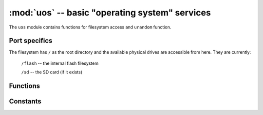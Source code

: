 :mod:`uos` -- basic "operating system" services
===============================================

.. module:: uos
   :synopsis: basic "operating system" services

The ``uos`` module contains functions for filesystem access and ``urandom``
function.

Port specifics
--------------

The filesystem has ``/`` as the root directory and the
available physical drives are accessible from here.  They are currently:

    ``/flash``      -- the internal flash filesystem

    ``/sd``         -- the SD card (if it exists)

.. only:: port_pyboard

    On boot up, the current directory is ``/flash`` if no SD card is inserted,
    otherwise it is ``/sd``.

.. only:: port_wipy

    On boot up, the current directory is ``/flash``.

Functions
---------

.. function:: uname()

    Return information about the system, firmware release version, and
    micropython interpreter version.

.. function:: chdir(path)

   Change current directory.

.. function:: getcwd()

   Get the current directory.

.. function:: listdir([dir])

   With no argument, list the current directory.  Otherwise list the given directory.

.. function:: mkdir(path)

   Create a new directory.

.. function:: remove(path)

   Remove a file.

.. function:: rmdir(path)

   Remove a directory.

.. function:: rename(old_path, new_path)

   Rename a file.

.. function:: stat(path)

   Get the status of a file or directory. 

   The return value is a tuple with the following 10 values, in order:

   - st_mode: protection bits.
   - st_ino: inode number. (not implemented, returns 0)
   - st_dev: device. (not implemented, returns 0)
   - st_nlink: number of hard links. (not implemented, returns 0)
   - st_uid: user id of owner. (not implemented, returns 0)
   - st_gid: group id of owner. (not implemented, returns 0)
   - st_size: size of file in bytes.
   - st_atime: time of most recent access.
   - st_mtime: time of most recent content modification.
   - st_ctime: time of most recent metadata change.

.. function:: sync()

   Sync all filesystems.

.. only:: not port_pycom_esp32

    .. function:: urandom(n)

        Return a bytes object with n random bytes, generated by the hardware
        random number generator.

.. only:: port_pycom_esp32

    .. function:: urandom(n)

        Return a bytes object with n random bytes. 

.. only:: port_wipy or port_pycom_esp32

    .. function:: unlink(path)

        Alias for the :func:`~uos.remove` method.

    .. function:: mount(block_device, mount_point, \*, readonly=False)

       Mounts a block device (like an ``SD`` object) in the specified mount
       point. Example::

          os.mount(sd, '/sd')

    .. function:: unmount(path)

       Unmounts a previously mounted block device from the given path.

    .. function:: mkfs(block_device or path)

       Formats the specified path, must be either ``/flash`` or ``/sd``.
       A block device can also be passed like an ``SD`` object before
       being mounted.

    .. function:: dupterm(stream_object)

       Duplicate the terminal (the REPL) on the passed stream-like object.
       The given object must at least implement the ``.read()`` and ``.write()`` methods.

Constants
---------

.. data:: sep

   separation character used in paths

.. only:: port_pycom_esp32

    .. note::
        As of firmware version 0.9.5.b1, SD card drivers are a work in progress, so operations using it are still not supported.